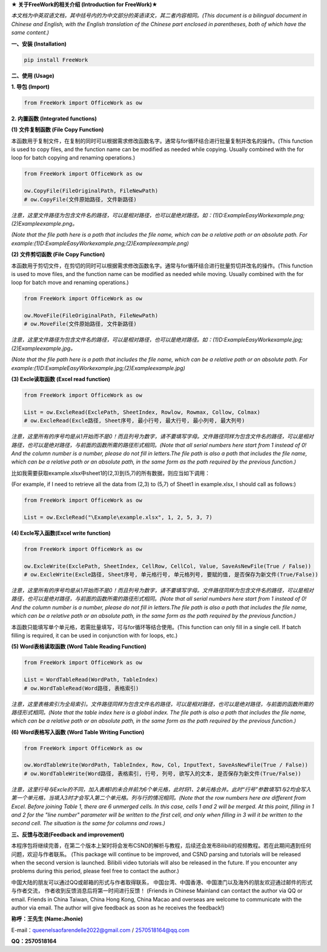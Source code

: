 **★ 关于FreeWork的相关介绍 (Introduction for FreeWork)★**

*本文档为中英双语文档，其中括号内的为中文部分的英语译文，其二者内容相同。(This document is a bilingual document in Chinese and English, with the English translation of the Chinese part enclosed in parentheses, both of which have the same content.)*

**一、安装 (Installation)**

.. code:: python

    pip install FreeWork

**二、使用 (Usage)**

**1. 导包 (Import)**

.. code:: python

    from FreeWork import OfficeWork as ow

**2. 内置函数 (Integrated functions)**

**(1) 文件复制函数 (File Copy Function)**

本函数用于复制文件，在复制的同时可以根据需求修改函数名字。通常与for循环结合进行批量复制并改名的操作。(This function is used to copy files, and the function name can be modified as needed while copying. Usually combined with the for loop for batch copying and renaming operations.)

.. code:: python

    from FreeWork import OfficeWork as ow

    ow.CopyFile(FileOriginalPath, FileNewPath)
    # ow.CopyFile(文件原始路径, 文件新路径)

*注意，这里文件路径为包含文件名的路径，可以是相对路径，也可以是绝对路径。如：(1)D:\Example\EasyWork\example.png;(2)\Example\example.png。*

*(Note that the file path here is a path that includes the file name, which can be a relative path or an absolute path. For example:(1)D:\Example\EasyWork\example.png;(2)\Example\example.png)*

**(2) 文件剪切函数 (File Copy Function)**

本函数用于剪切文件，在剪切的同时可以根据需求修改函数名字。通常与for循环结合进行批量剪切并改名的操作。(This function is used to move files, and the function name can be modified as needed while moving. Usually combined with the for loop for batch move and renaming operations.)

.. code:: python

    from FreeWork import OfficeWork as ow

    ow.MoveFile(FileOriginalPath, FileNewPath)
    # ow.MoveFile(文件原始路径, 文件新路径)

*注意，这里文件路径为包含文件名的路径，可以是相对路径，也可以是绝对路径。如：(1)D:\Example\EasyWork\example.jpg;(2)\Example\example.jpg。*

*(Note that the file path here is a path that includes the file name, which can be a relative path or an absolute path. For example:(1)D:\Example\EasyWork\example.jpg;(2)\Example\example.jpg)*

**(3) Excle读取函数 (Excel read function)**

.. code:: python

    from FreeWork import OfficeWork as ow

    List = ow.ExcleRead(ExclePath, SheetIndex, Rowlow, Rowmax, Collow, Colmax)
    # ow.ExcleRead(Excle路径, Sheet序号, 最小行号, 最大行号, 最小列号, 最大列号)

*注意，这里所有的序号均是从1开始而不是0！而且列号为数字，请不要填写字母。文件路径同样为包含文件名的路径，可以是相对路径，也可以是绝对路径，与前面的函数所需的路径形式相同。(Note that all serial numbers here start from 1 instead of 0! And the column number is a number, please do not fill in letters.The file path is also a path that includes the file name, which can be a relative path or an absolute path, in the same form as the path required by the previous function.)*

比如我需要获取example.xlsx中sheet1的(2,3)到(5,7)的所有数据，则应当如下调用：

(For example, if I need to retrieve all the data from (2,3) to (5,7) of Sheet1 in example.xlsx, I should call as follows:)

.. code:: python

    from FreeWork import OfficeWork as ow

    List = ow.ExcleRead("\Example\example.xlsx", 1, 2, 5, 3, 7)

**(4) Excle写入函数(Excel write function)**

.. code:: python

    from FreeWork import OfficeWork as ow

    ow.ExcleWrite(ExclePath, SheetIndex, CellRow, CellCol, Value, SaveAsNewFile(True / False))
    # ow.ExcleWrite(Excle路径, Sheet序号, 单元格行号, 单元格列号, 要赋的值, 是否保存为新文件(True/False))

*注意，这里所有的序号均是从1开始而不是0！而且列号为数字，请不要填写字母。文件路径同样为包含文件名的路径，可以是相对路径，也可以是绝对路径，与前面的函数所需的路径形式相同。(Note that all serial numbers here start from 1 instead of 0! And the column number is a number, please do not fill in letters.The file path is also a path that includes the file name, which can be a relative path or an absolute path, in the same form as the path required by the previous function.)*

本函数只能填写单个单元格，若需批量填写，可与for循环等结合使用。(This function can only fill in a single cell. If batch filling is required, it can be used in conjunction with for loops, etc.)

**(5) Word表格读取函数 (Word Table Reading Function)**

.. code:: python

    from FreeWork import OfficeWork as ow

    List = WordTableRead(WordPath, TableIndex)
    # ow.WordTableRead(Word路径, 表格索引)

*注意，这里表格索引为全局索引。文件路径同样为包含文件名的路径，可以是相对路径，也可以是绝对路径，与前面的函数所需的路径形式相同。(Note that the table index here is a global index. The file path is also a path that includes the file name, which can be a relative path or an absolute path, in the same form as the path required by the previous function.)*

**(6) Word表格写入函数 (Word Table Writing Function)**

.. code:: python

    from FreeWork import OfficeWork as ow

    ow.WordTableWrite(WordPath, TableIndex, Row, Col, InputText, SaveAsNewFile(True / False))
    # ow.WordTableWrite(Word路径, 表格索引, 行号, 列号, 欲写入的文本, 是否保存为新文件(True/False))

*注意，这里行号与Excle的不同，加入表格1的未合并前为6个单元格，此时将1、2单元格合并。此时“行号”参数填写1与2均会写入第一个单元格，当填入3时才会写入第二个单元格。列与行的情况相同。(Note that the row numbers here are different from Excel. Before joining Table 1, there are 6 unmerged cells. In this case, cells 1 and 2 will be merged. At this point, filling in 1 and 2 for the "line number" parameter will be written to the first cell, and only when filling in 3 will it be written to the second cell. The situation is the same for columns and rows.)*

**三、反馈与改进(Feedback and improvement)**

本程序包将继续完善，在第二个版本上架时将会发布CSND的解析与教程，后续还会发布Bilibili的视频教程。若在此期间遇到任何问题，欢迎与作者联系。
(This package will continue to be improved, and CSND parsing and tutorials will be released when the second version is launched. Bilibili video tutorials will also be released in the future. If you encounter any problems during this period, please feel free to contact the author.)

中国大陆的朋友可以通过QQ或邮箱的形式与作者取得联系，
中国台湾、中国香港、中国澳门以及海外的朋友欢迎通过邮件的形式与作者交流，
作者收到反馈消息后将第一时间进行反馈！
(Friends in Chinese Mainland can contact the author via QQ or email. Friends in China Taiwan, China Hong Kong, China Macao and overseas are welcome to communicate with the author via email. The author will give feedback as soon as he receives the feedback!)

**称呼：王先生 (Name:Jhonie)**

E-mail：queenelsaofarendelle2022@gmail.com / 2570518164@qq.com

**QQ：2570518164**
